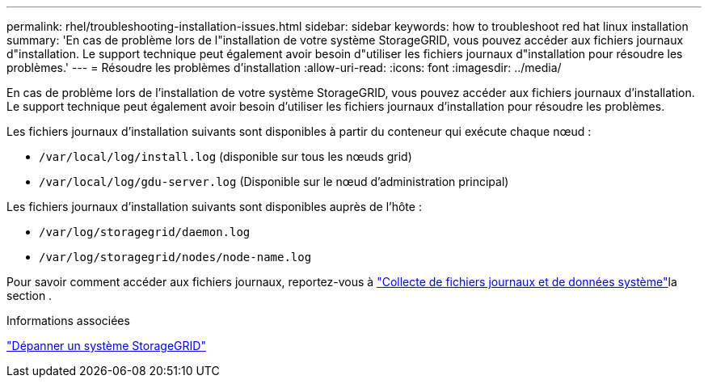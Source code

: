 ---
permalink: rhel/troubleshooting-installation-issues.html 
sidebar: sidebar 
keywords: how to troubleshoot red hat linux installation 
summary: 'En cas de problème lors de l"installation de votre système StorageGRID, vous pouvez accéder aux fichiers journaux d"installation. Le support technique peut également avoir besoin d"utiliser les fichiers journaux d"installation pour résoudre les problèmes.' 
---
= Résoudre les problèmes d'installation
:allow-uri-read: 
:icons: font
:imagesdir: ../media/


[role="lead"]
En cas de problème lors de l'installation de votre système StorageGRID, vous pouvez accéder aux fichiers journaux d'installation. Le support technique peut également avoir besoin d'utiliser les fichiers journaux d'installation pour résoudre les problèmes.

Les fichiers journaux d'installation suivants sont disponibles à partir du conteneur qui exécute chaque nœud :

* `/var/local/log/install.log` (disponible sur tous les nœuds grid)
* `/var/local/log/gdu-server.log` (Disponible sur le nœud d'administration principal)


Les fichiers journaux d'installation suivants sont disponibles auprès de l'hôte :

* `/var/log/storagegrid/daemon.log`
* `/var/log/storagegrid/nodes/node-name.log`


Pour savoir comment accéder aux fichiers journaux, reportez-vous à link:../monitor/collecting-log-files-and-system-data.html["Collecte de fichiers journaux et de données système"]la section .

.Informations associées
link:../troubleshoot/index.html["Dépanner un système StorageGRID"]
